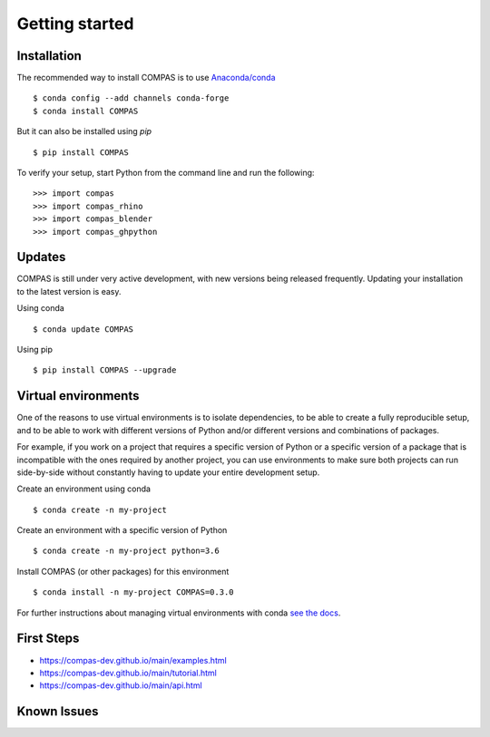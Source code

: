 ********************************************************************************
Getting started
********************************************************************************

.. highlight:: bash


Installation
============

The recommended way to install COMPAS is to use `Anaconda/conda <https://conda.io/docs/>`_

::

    $ conda config --add channels conda-forge
    $ conda install COMPAS


But it can also be installed using `pip`

::

    $ pip install COMPAS


To verify your setup, start Python from the command line and run the following:

::

    >>> import compas
    >>> import compas_rhino
    >>> import compas_blender
    >>> import compas_ghpython


Updates
=======

COMPAS is still under very active development, with new versions being released
frequently. Updating your installation to the latest version is easy.

Using conda

::

    $ conda update COMPAS


Using pip

::

    $ pip install COMPAS --upgrade


Virtual environments
====================

One of the reasons to use virtual environments is to isolate dependencies, to
be able to create a fully reproducible setup, and to be able to work with
different versions of Python and/or different versions and combinations of
packages.

For example, if you work on a project that requires a specific version of Python or
a specific version of a package that is incompatible with the ones required by another
project, you can use environments to make sure both projects can run side-by-side
without constantly having to update your entire development setup.

Create an environment using conda

::

    $ conda create -n my-project


Create an environment with a specific version of Python

::

    $ conda create -n my-project python=3.6


Install COMPAS (or other packages) for this environment

::

    $ conda install -n my-project COMPAS=0.3.0


For further instructions about managing virtual environments with conda
`see the docs <https://conda.io/docs/user-guide/tasks/manage-environments.html>`_.


First Steps
===========

* https://compas-dev.github.io/main/examples.html
* https://compas-dev.github.io/main/tutorial.html
* https://compas-dev.github.io/main/api.html


Known Issues
============


